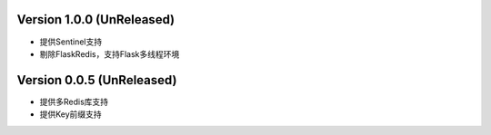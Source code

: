 .. py:currentmodule:: flask-redis

Version 1.0.0 (UnReleased)
---------------------------

- 提供Sentinel支持
- 剔除FlaskRedis，支持Flask多线程环境

Version 0.0.5 (UnReleased)
---------------------------

- 提供多Redis库支持
- 提供Key前缀支持
